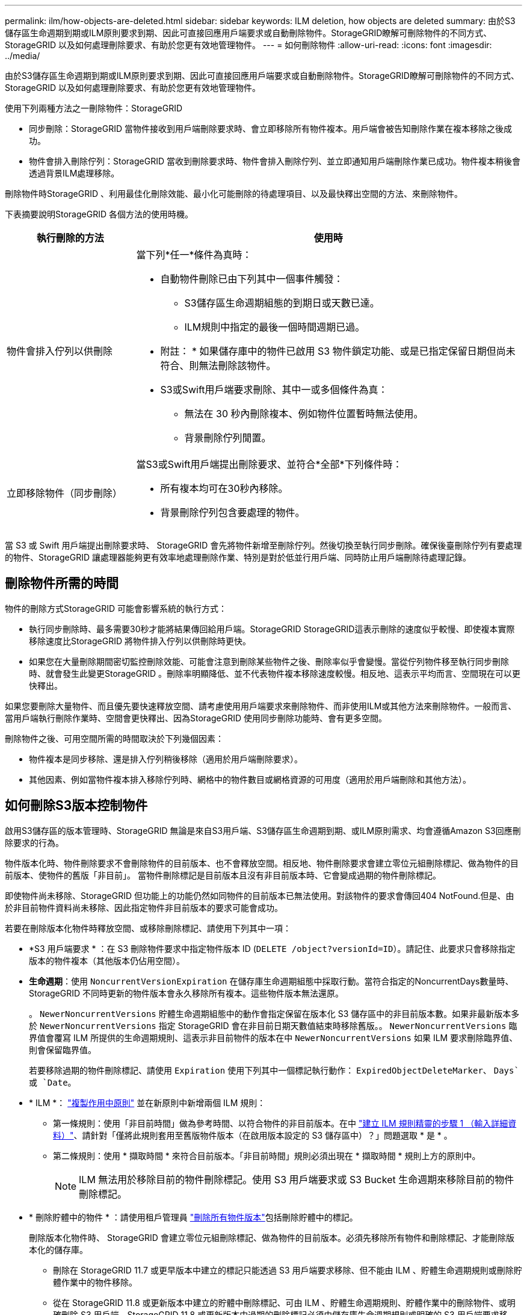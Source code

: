 ---
permalink: ilm/how-objects-are-deleted.html 
sidebar: sidebar 
keywords: ILM deletion, how objects are deleted 
summary: 由於S3儲存區生命週期到期或ILM原則要求到期、因此可直接回應用戶端要求或自動刪除物件。StorageGRID瞭解可刪除物件的不同方式、StorageGRID 以及如何處理刪除要求、有助於您更有效地管理物件。 
---
= 如何刪除物件
:allow-uri-read: 
:icons: font
:imagesdir: ../media/


[role="lead"]
由於S3儲存區生命週期到期或ILM原則要求到期、因此可直接回應用戶端要求或自動刪除物件。StorageGRID瞭解可刪除物件的不同方式、StorageGRID 以及如何處理刪除要求、有助於您更有效地管理物件。

使用下列兩種方法之一刪除物件：StorageGRID

* 同步刪除：StorageGRID 當物件接收到用戶端刪除要求時、會立即移除所有物件複本。用戶端會被告知刪除作業在複本移除之後成功。
* 物件會排入刪除佇列：StorageGRID 當收到刪除要求時、物件會排入刪除佇列、並立即通知用戶端刪除作業已成功。物件複本稍後會透過背景ILM處理移除。


刪除物件時StorageGRID 、利用最佳化刪除效能、最小化可能刪除的待處理項目、以及最快釋出空間的方法、來刪除物件。

下表摘要說明StorageGRID 各個方法的使用時機。

[cols="1a,3a"]
|===
| 執行刪除的方法 | 使用時 


 a| 
物件會排入佇列以供刪除
 a| 
當下列*任一*條件為真時：

* 自動物件刪除已由下列其中一個事件觸發：
+
** S3儲存區生命週期組態的到期日或天數已達。
** ILM規則中指定的最後一個時間週期已過。


+
* 附註： * 如果儲存庫中的物件已啟用 S3 物件鎖定功能、或是已指定保留日期但尚未符合、則無法刪除該物件。

* S3或Swift用戶端要求刪除、其中一或多個條件為真：
+
** 無法在 30 秒內刪除複本、例如物件位置暫時無法使用。
** 背景刪除佇列閒置。






 a| 
立即移除物件（同步刪除）
 a| 
當S3或Swift用戶端提出刪除要求、並符合*全部*下列條件時：

* 所有複本均可在30秒內移除。
* 背景刪除佇列包含要處理的物件。


|===
當 S3 或 Swift 用戶端提出刪除要求時、 StorageGRID 會先將物件新增至刪除佇列。然後切換至執行同步刪除。確保後臺刪除佇列有要處理的物件、StorageGRID 讓處理器能夠更有效率地處理刪除作業、特別是對於低並行用戶端、同時防止用戶端刪除待處理記錄。



== 刪除物件所需的時間

物件的刪除方式StorageGRID 可能會影響系統的執行方式：

* 執行同步刪除時、最多需要30秒才能將結果傳回給用戶端。StorageGRID StorageGRID這表示刪除的速度似乎較慢、即使複本實際移除速度比StorageGRID 將物件排入佇列以供刪除時更快。
* 如果您在大量刪除期間密切監控刪除效能、可能會注意到刪除某些物件之後、刪除率似乎會變慢。當從佇列物件移至執行同步刪除時、就會發生此變更StorageGRID 。刪除率明顯降低、並不代表物件複本移除速度較慢。相反地、這表示平均而言、空間現在可以更快釋出。


如果您要刪除大量物件、而且優先要快速釋放空間、請考慮使用用戶端要求來刪除物件、而非使用ILM或其他方法來刪除物件。一般而言、當用戶端執行刪除作業時、空間會更快釋出、因為StorageGRID 使用同步刪除功能時、會有更多空間。

刪除物件之後、可用空間所需的時間取決於下列幾個因素：

* 物件複本是同步移除、還是排入佇列稍後移除（適用於用戶端刪除要求）。
* 其他因素、例如當物件複本排入移除佇列時、網格中的物件數目或網格資源的可用度（適用於用戶端刪除和其他方法）。




== 如何刪除S3版本控制物件

啟用S3儲存區的版本管理時、StorageGRID 無論是來自S3用戶端、S3儲存區生命週期到期、或ILM原則需求、均會遵循Amazon S3回應刪除要求的行為。

物件版本化時、物件刪除要求不會刪除物件的目前版本、也不會釋放空間。相反地、物件刪除要求會建立零位元組刪除標記、做為物件的目前版本、使物件的舊版「非目前」。 當物件刪除標記是目前版本且沒有非目前版本時、它會變成過期的物件刪除標記。

即使物件尚未移除、StorageGRID 但功能上的功能仍然如同物件的目前版本已無法使用。對該物件的要求會傳回404 NotFound.但是、由於非目前物件資料尚未移除、因此指定物件非目前版本的要求可能會成功。

若要在刪除版本化物件時釋放空間、或移除刪除標記、請使用下列其中一項：

* *S3 用戶端要求 * ：在 S3 刪除物件要求中指定物件版本 ID (`DELETE /object?versionId=ID`）。請記住、此要求只會移除指定版本的物件複本（其他版本仍佔用空間）。
* *生命週期*：使用 `NoncurrentVersionExpiration` 在儲存庫生命週期組態中採取行動。當符合指定的NoncurrentDays數量時、StorageGRID 不同時更新的物件版本會永久移除所有複本。這些物件版本無法還原。
+
。 `NewerNoncurrentVersions` 貯體生命週期組態中的動作會指定保留在版本化 S3 儲存區中的非目前版本數。如果非最新版本多於 `NewerNoncurrentVersions` 指定 StorageGRID 會在非目前日期天數值結束時移除舊版。。 `NewerNoncurrentVersions` 臨界值會覆寫 ILM 所提供的生命週期規則、這表示非目前物件的版本在中 `NewerNoncurrentVersions` 如果 ILM 要求刪除臨界值、則會保留臨界值。

+
若要移除過期的物件刪除標記、請使用 `Expiration` 使用下列其中一個標記執行動作： `ExpiredObjectDeleteMarker`、 `Days`或 `Date`。

* * ILM *： link:creating-ilm-policy.html["複製作用中原則"] 並在新原則中新增兩個 ILM 規則：
+
** 第一條規則：使用「非目前時間」做為參考時間、以符合物件的非目前版本。在中 link:create-ilm-rule-enter-details.html["建立 ILM 規則精靈的步驟 1 （輸入詳細資料）"]、請針對「僅將此規則套用至舊版物件版本（在啟用版本設定的 S3 儲存區中）？」問題選取 * 是 * 。
** 第二條規則：使用 * 擷取時間 * 來符合目前版本。「非目前時間」規則必須出現在 * 擷取時間 * 規則上方的原則中。
+

NOTE: ILM 無法用於移除目前的物件刪除標記。使用 S3 用戶端要求或 S3 Bucket 生命週期來移除目前的物件刪除標記。



* * 刪除貯體中的物件 * ：請使用租戶管理員 link:../tenant/deleting-s3-bucket-objects.html["刪除所有物件版本"]包括刪除貯體中的標記。
+
刪除版本化物件時、 StorageGRID 會建立零位元組刪除標記、做為物件的目前版本。必須先移除所有物件和刪除標記、才能刪除版本化的儲存庫。

+
** 刪除在 StorageGRID 11.7 或更早版本中建立的標記只能透過 S3 用戶端要求移除、但不能由 ILM 、貯體生命週期規則或刪除貯體作業中的物件移除。
** 從在 StorageGRID 11.8 或更新版本中建立的貯體中刪除標記、可由 ILM 、貯體生命週期規則、貯體作業中的刪除物件、或明確刪除 S3 用戶端。StorageGRID 11.8 或更新版本中過期的刪除標記必須由儲存庫生命週期規則或明確的 S3 用戶端要求移除、並指定版本 ID 。




.相關資訊
* link:../s3/index.html["使用S3 REST API"]
* link:example-4-ilm-rules-and-policy-for-s3-versioned-objects.html["範例4：S3版本化物件的ILM規則和原則"]

